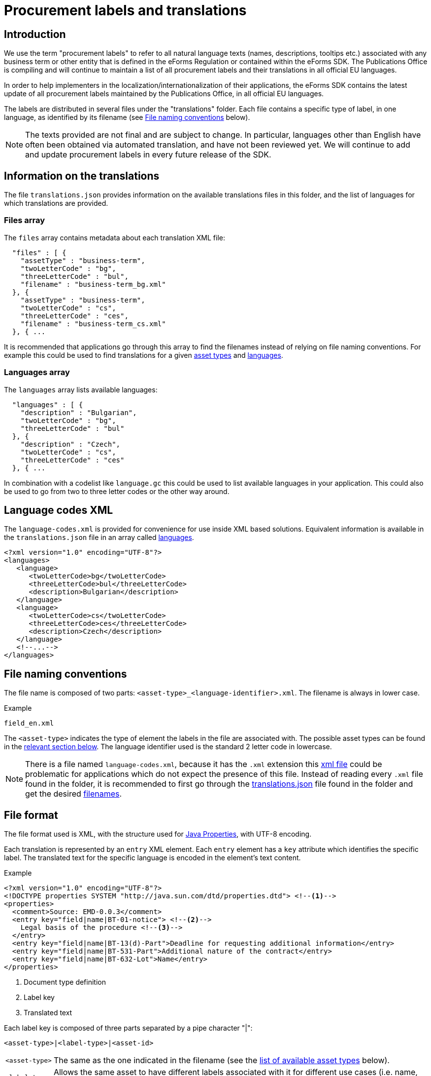 = Procurement labels and translations

== Introduction

We use the term "procurement labels" to refer to all natural language texts (names, descriptions, tooltips etc.) associated with any business term or other entity that is defined in the eForms Regulation or contained within the eForms SDK. The Publications Office is compiling and will continue to maintain a list of all procurement labels and their translations in all official EU languages.

In order to help implementers in the localization/internationalization of their applications, the eForms SDK contains the latest update of all procurement labels maintained by the Publications Office, in all official EU languages.

The labels are distributed in several files under the "translations" folder.
Each file contains a specific type of label, in one language, as identified by
its filename (see <<File naming conventions>> below).

[NOTE]
====
The texts provided are not final and are subject to change. In particular,
languages other than English have often been obtained via automated translation, and have not been reviewed yet. We will continue to add and update procurement labels in every future release of the SDK.
====

[#index]
== Information on the translations

The file `translations.json` provides information on the available translations files in this folder, and the list of languages for which translations are provided.

[#files]
=== Files array

The `files` array contains metadata about each translation XML file:
----
  "files" : [ {
    "assetType" : "business-term",
    "twoLetterCode" : "bg",
    "threeLetterCode" : "bul",
    "filename" : "business-term_bg.xml"
  }, {
    "assetType" : "business-term",
    "twoLetterCode" : "cs",
    "threeLetterCode" : "ces",
    "filename" : "business-term_cs.xml"
  }, { ...
----
It is recommended that applications go through this array to find the filenames instead of relying on file naming conventions.
For example this could be used to find translations for a given xref:#asset-types[asset types] and xref:#languages[languages].

[#languages]
=== Languages array

The `languages` array lists available languages:
----
  "languages" : [ {
    "description" : "Bulgarian",
    "twoLetterCode" : "bg",
    "threeLetterCode" : "bul"
  }, {
    "description" : "Czech",
    "twoLetterCode" : "cs",
    "threeLetterCode" : "ces"
  }, { ...
----
In combination with a codelist like `language.gc` this could be used to list available languages in your application. This could also be used to go from two to three letter codes or the other way around.

[#language-codes-xml]
== Language codes XML

The `language-codes.xml` is provided for convenience for use inside XML based solutions.
Equivalent information is available in the `translations.json` file in an array called xref:#languages[languages].

[source,xml]
----
<?xml version="1.0" encoding="UTF-8"?>
<languages>
   <language>
      <twoLetterCode>bg</twoLetterCode>
      <threeLetterCode>bul</threeLetterCode>
      <description>Bulgarian</description>
   </language>
   <language>
      <twoLetterCode>cs</twoLetterCode>
      <threeLetterCode>ces</threeLetterCode>
      <description>Czech</description>
   </language>
   <!--...-->
</languages>
----

== File naming conventions

The file name is composed of two parts: `<asset-type>_<language-identifier>.xml`. The filename is always in lower case.

.Example
----
field_en.xml
----

The `<asset-type>` indicates the type of element the labels in the file are associated with. The possible asset types can be found in the xref:#asset-types[relevant section below]. The language identifier used is the standard 2 letter code in lowercase.

[NOTE]
====
There is a file named `language-codes.xml`, because it has the `.xml` extension this xref:#language-codes-xml[xml file] could be problematic for applications which do not expect the presence of this file.
Instead of reading every `.xml` file found in the folder, it is recommended to first go through the xref:#index[translations.json] file found in the folder and get the desired xref:#files[filenames].
====

== File format

The file format used is XML, with the structure used for https://docs.oracle.com/en/java/javase/11/docs/api/java.base/java/util/Properties.html[Java Properties], with UTF-8 encoding.

Each translation is represented by an `entry` XML element. Each `entry` element
has a `key` attribute which identifies the specific label. The translated text
for the specific language is encoded in the element's text content.

.Example
[source,xml]
----
<?xml version="1.0" encoding="UTF-8"?>
<!DOCTYPE properties SYSTEM "http://java.sun.com/dtd/properties.dtd"> <!--1-->
<properties>
  <comment>Source: EMD-0.0.3</comment>
  <entry key="field|name|BT-01-notice"> <!--2-->
    Legal basis of the procedure <!--3-->
  </entry>
  <entry key="field|name|BT-13(d)-Part">Deadline for requesting additional information</entry>
  <entry key="field|name|BT-531-Part">Additional nature of the contract</entry>
  <entry key="field|name|BT-632-Lot">Name</entry>
</properties>
----
<1> Document type definition
<2> Label key
<3> Translated text

Each label key is composed of three parts separated by a pipe character "|":

----
<asset-type>|<label-type>|<asset-id>
----

[horizontal]
`<asset&#8209;type>`::
The same as the one indicated in the filename (see the
<<asset-types, list of available asset types>> below).

`<label&#8209;type>`::
Allows the same asset to have different labels associated with it for different use cases (i.e. name, description etc.). A list of the allowed label types can be found in the xref:#label-types[relevant section below].

`<asset&#8209;id>`::
Indicates the identifier of the asset (i.e. business term, field etc.). The asset identifiers are indicated in the xref:fields:index.adoc[field metadata] (`fields/fields.json`).

To resolve a label you will need the label identifier which you can construct
from the current context of your application using the appropriate
`<asset-type>`, `<label-type>` and `<asset-id>`.

[#asset-types]
== Valid asset types

=== Standard asset types

[horizontal]
`business-term`:: The business terms are defined by the eForms regulation. Although there is no explicit list of business terms in the eForms SDK, all business terms are referenced by their corresponding fields in `fields.json`. We provide translated names and descriptions of all business terms.

`field`:: As the behaviour of a business term can vary among the different contexts it may appear in, the concept of a field is used to represent and encapsulate the behaviour of a business term under each specific context.  We provide translated names, descriptions and fill-in instructions (hints) for all fields.

`group`:: Display groups are used to organise the fields of a notice when displayed in a form for filling-in. We provide translated names, descriptions and hints for all display groups.
+
NOTE: Display groups should not be confused with the business groups defined by the eForms Regulation.

`node`:: Nodes are used to reconstruct the hierarchical structure of a notice XML file. They correspond to non-leaf XML elements in the notice. We try to provide translated names and descriptions for all nodes, however these are typically unnecessary for UI scenarios. 

`codelist`:: These labels are used to provide translations of codelist names and descriptions.

`code`:: These labels are used to provide translations of codelist codes. When displaying the list of codes in a codelist or the selected code in a field use the corresponding `code|name` label. The asset identifiers for codes are formed by concatenating the codelist identifier with the code value using a dot as a delimiter. For example if you want to display the translated name of the `inc` code in the `accessibility` codelist then you need to lookup the label with id `code|name|accessibility.inc`.  

`notice`:: These labels provide translations of names and descriptions of all available notice types. Notice types are listed in `notice-types.json` and implementers typically used them to present their user with a list of available notice types they can create and submit. 

`view`:: These labels provide translations of names and descriptions of all available notice view templates. Notice view templates listed in `view-templates/view-templates.json`. 

`pattern`:: Patterns are regular expressions (RegEx) that restrict the shape (format) of values that some text fields are allowed to accept. They are used in some business rules and implementers commonly find them associated with field constraints in `fields/fields.json` and use them for live validation in their form filling tools. We try to provide translations for all names, descriptions and hints of patterns.

`interval`:: Intervals are numeric ranges that a field's value is restricted in, and are used in some business rules. Implementers commonly find them associated with field constraints in `fields.json` and use them for live validation in their form filling tools. We try to provide translations for all names, descriptions and hints of intervals.

`expression`:: EFX expressions are used to formally express business rules and notice view templates. We try to provide translations for expression names, descriptions and hints for all expressions.

`rule`:: These labels correspond do business rules. Apart from the standard `name`, `description` and `hint` which may or may not be available, we always provide a label of type `text` for these labels (`rule|text`), which contains the message to be displayed to the user when a rule's assertion fails. 

=== Special asset types

[horizontal]
`indicator`:: These labels provide text values that can be used when visualising a notice, in place of the standard `true`/`false` values of indicator (boolean) fields. They are exclusively used with the `when-true`, `when-false` label types to provide a text for each alternative state of the indicator. 

`auxiliary`:: Auxiliary labels (formerly known as `decoration` labels) are labels that do not correspond to one of the standard label usage scenarios. Examples of such non standard UI scenarios can be found in some EFX view templates or some notice type definitions where an alternative or additional label is necessary. Auxiliary labels are always combined with the generic `text` label type (`auxiliary|text`) and use and arbitrary identifier instead of a known asset-id. As a result the label identifiers of auxiliary labels cannot be inferred and therefore they are used only when and where they are explicitly indicated in the SDK resources.

[#label-types]
== Valid Label types

=== Standard label types
There are three label types that are available for all standard asset types. 

[horizontal]
`name`:: Used with all standard asset types, these labels provide the name of the asset (e.g. the name of a field or a business term etc.).

`description`:: Used with all standard asset types, these labels provide a description of the asset (e.g. a description of a field or a business term etc.)

`hint`:: Formerly known as `tooltip`, the labels of this type provide instructions that can be useful to the user when they fill-in a notice. We try to provide `hint` labels for every standard asset type.

=== Special label types

[horizontal]

`text`:: When used with the `rule` asset type these labels contain the text that needs to be displayed to the user when a rule's assertion is not satisfied. Typically, these `rule|text` labels are generated from `rule|template` labels during the process of creating a new version of the eForms SDK.
+
The `text` label-type is also used with the `auxiliary` asset type to provide some auxiliary text needed in special UI scenarios. All auxiliary label identifiers start with `auxiliary|text`.

`template`:: Used only with the `rule` asset-type, these labels hold a template which can be used to generate multiple `rule|text` labels. We use these label templates when we generate Schematron files for the eForms SDK. Although they are made available within the SDK, typically these labels are not needed by implementers.

`when&#8209;true`:: Used only with the `indicator` asset-type, this label contains the text to be displayed when the  value of an `indicator` (`boolean`) field is set to `true`. These labels, together with the `when&#8209;false` labels below are useful when visualising a notice.

`when&#8209;false`:: Used only with the `indicator` asset-type, this label contains the text to be displayed when the  value of an `indicator` (`boolean`) field is set to `true`. These labels, together with the `when&#8209;true` labels above, are useful when visualising a notice.

== Valid asset/label type combinations

[cols=">1,^1,^1,^1,^1,^1,^1,^1"]
|===
h|  h| `name` h| `description` h| `hint` h| `when&#8209;true` h| `when&#8209;false` h|`text` h|`template`
h|`business&#8209;entity` |X|X|X||||
h|`business&#8209;term` |X|X|X||||
h|`field` |X|X|X||||
h|`node` |X|X|X||||
h|`group` |X|X|X||||
h|`view` |X|X|X||||
h|`notice`|X|X|X||||
h|`codelist`|X|X|X||||
h|`code`|X|X|X||||
h|`pattern`|X|X|X||||
h|`interval`|X|X|X||||
h|`expression`|X|X|X||||
h|`indicator`||||X|X||
h|`rule` ||||||X|X
h|`auxiliary`||||||X|
|===